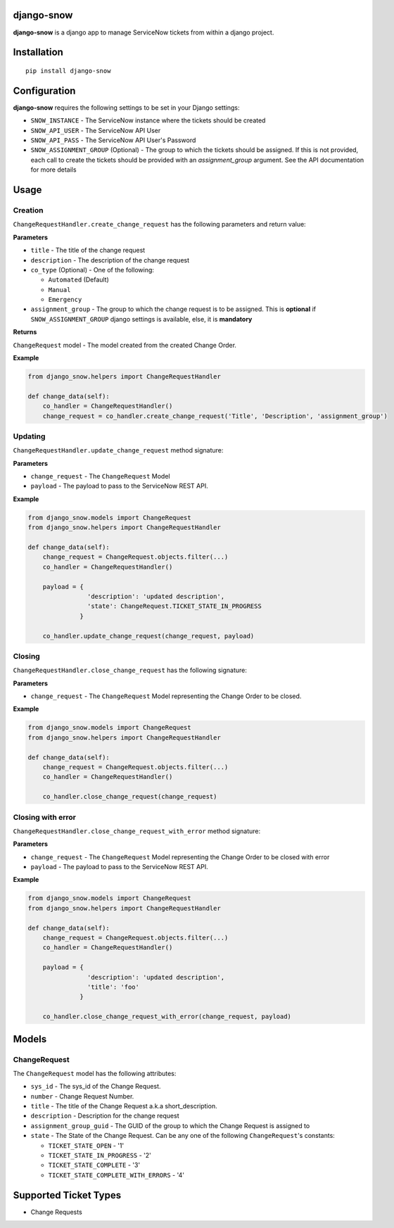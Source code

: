 django-snow
=================

.. image:: https://img.shields.io/pypi/v/django-snow.svg
   :target: https://pypi.python.org/pypi/django-snow
   :alt: Latest Version

.. image:: https://travis-ci.org/godaddy/django-snow.svg?branch=master
   :target: https://travis-ci.org/godaddy/django-snow
   :alt: Test/build status

.. image:: https://codecov.io/gh/godaddy/django-snow/branch/master/graph/badge.svg
   :target: https://codecov.io/gh/godaddy/django-snow
   :alt: Code coverage

**django-snow** is a django app to manage ServiceNow tickets from within a django project.

Installation
============

::

    pip install django-snow

Configuration
=============
**django-snow** requires the following settings to be set in your Django settings:

* ``SNOW_INSTANCE`` - The ServiceNow instance where the tickets should be created
* ``SNOW_API_USER`` - The ServiceNow API User
* ``SNOW_API_PASS`` - The ServiceNow API User's Password
* ``SNOW_ASSIGNMENT_GROUP`` (Optional) - The group to which the tickets should be assigned.
  If this is not provided, each call to create the tickets should be provided with an `assignment_group` argument.
  See the API documentation for more details

Usage
=====

Creation
--------
``ChangeRequestHandler.create_change_request`` has the following parameters and return value:

**Parameters**

* ``title`` - The title of the change request
* ``description`` - The description of the change request
* ``co_type`` (Optional) - One of the following:

  * ``Automated`` (Default)
  * ``Manual``
  * ``Emergency``

* ``assignment_group`` - The group to which the change request is to be assigned.
  This is **optional** if ``SNOW_ASSIGNMENT_GROUP`` django settings is available, else, it is **mandatory**

**Returns**

``ChangeRequest`` model - The model created from the created Change Order.

**Example**

.. code-block:: python

    from django_snow.helpers import ChangeRequestHandler

    def change_data(self):
        co_handler = ChangeRequestHandler()
        change_request = co_handler.create_change_request('Title', 'Description', 'assignment_group')


Updating
--------
``ChangeRequestHandler.update_change_request`` method signature:

**Parameters**

* ``change_request`` - The ``ChangeRequest`` Model
* ``payload`` - The payload to pass to the ServiceNow REST API.

**Example**

.. code-block:: python

    from django_snow.models import ChangeRequest
    from django_snow.helpers import ChangeRequestHandler

    def change_data(self):
        change_request = ChangeRequest.objects.filter(...)
        co_handler = ChangeRequestHandler()

        payload = {
                    'description': 'updated description',
                    'state': ChangeRequest.TICKET_STATE_IN_PROGRESS
                  }

        co_handler.update_change_request(change_request, payload)


Closing
-------
``ChangeRequestHandler.close_change_request`` has the following signature:

**Parameters**

* ``change_request`` - The ``ChangeRequest`` Model representing the Change Order to be closed.

**Example**

.. code-block:: python

    from django_snow.models import ChangeRequest
    from django_snow.helpers import ChangeRequestHandler

    def change_data(self):
        change_request = ChangeRequest.objects.filter(...)
        co_handler = ChangeRequestHandler()

        co_handler.close_change_request(change_request)

Closing with error
------------------
``ChangeRequestHandler.close_change_request_with_error`` method signature:

**Parameters**

* ``change_request`` - The ``ChangeRequest`` Model representing the Change Order to be closed with error
* ``payload`` - The payload to pass to the ServiceNow REST API.

**Example**

.. code-block:: python

    from django_snow.models import ChangeRequest
    from django_snow.helpers import ChangeRequestHandler

    def change_data(self):
        change_request = ChangeRequest.objects.filter(...)
        co_handler = ChangeRequestHandler()

        payload = {
                    'description': 'updated description',
                    'title': 'foo'
                  }

        co_handler.close_change_request_with_error(change_request, payload)

Models
======

ChangeRequest
-------------
The ``ChangeRequest`` model has the following attributes:

* ``sys_id`` - The sys_id of the Change Request.
* ``number`` - Change Request Number.
* ``title`` - The title of the Change Request a.k.a short_description.
* ``description`` - Description for the change request
* ``assignment_group_guid`` - The GUID of the group to which the Change Request is assigned to
* ``state`` - The State of the Change Request. Can be any one of the following ``ChangeRequest``'s constants:

  * ``TICKET_STATE_OPEN`` - '1'
  * ``TICKET_STATE_IN_PROGRESS`` - '2'
  * ``TICKET_STATE_COMPLETE`` - '3'
  * ``TICKET_STATE_COMPLETE_WITH_ERRORS`` - '4'


Supported Ticket Types
======================
* Change Requests
